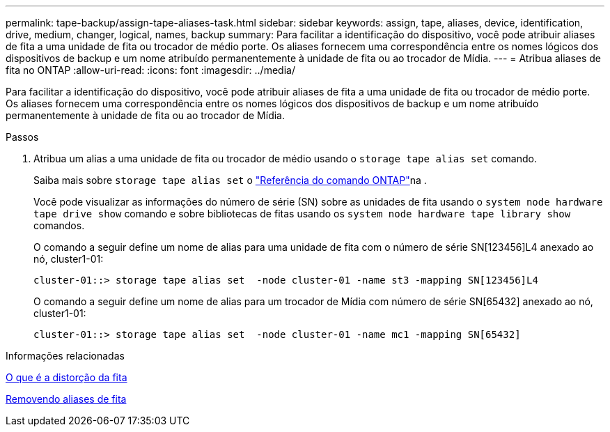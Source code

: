 ---
permalink: tape-backup/assign-tape-aliases-task.html 
sidebar: sidebar 
keywords: assign, tape, aliases, device, identification, drive, medium, changer, logical, names, backup 
summary: Para facilitar a identificação do dispositivo, você pode atribuir aliases de fita a uma unidade de fita ou trocador de médio porte. Os aliases fornecem uma correspondência entre os nomes lógicos dos dispositivos de backup e um nome atribuído permanentemente à unidade de fita ou ao trocador de Mídia. 
---
= Atribua aliases de fita no ONTAP
:allow-uri-read: 
:icons: font
:imagesdir: ../media/


[role="lead"]
Para facilitar a identificação do dispositivo, você pode atribuir aliases de fita a uma unidade de fita ou trocador de médio porte. Os aliases fornecem uma correspondência entre os nomes lógicos dos dispositivos de backup e um nome atribuído permanentemente à unidade de fita ou ao trocador de Mídia.

.Passos
. Atribua um alias a uma unidade de fita ou trocador de médio usando o `storage tape alias set` comando.
+
Saiba mais sobre `storage tape alias set` o link:https://docs.netapp.com/us-en/ontap-cli/storage-tape-alias-set.html["Referência do comando ONTAP"^]na .

+
Você pode visualizar as informações do número de série (SN) sobre as unidades de fita usando o `system node hardware tape drive show` comando e sobre bibliotecas de fitas usando os `system node hardware tape library show` comandos.

+
O comando a seguir define um nome de alias para uma unidade de fita com o número de série SN[123456]L4 anexado ao nó, cluster1-01:

+
[listing]
----
cluster-01::> storage tape alias set  -node cluster-01 -name st3 -mapping SN[123456]L4
----
+
O comando a seguir define um nome de alias para um trocador de Mídia com número de série SN[65432] anexado ao nó, cluster1-01:

+
[listing]
----
cluster-01::> storage tape alias set  -node cluster-01 -name mc1 -mapping SN[65432]
----


.Informações relacionadas
xref:assign-tape-aliases-concept.adoc[O que é a distorção da fita]

xref:remove-tape-aliases-task.adoc[Removendo aliases de fita]
